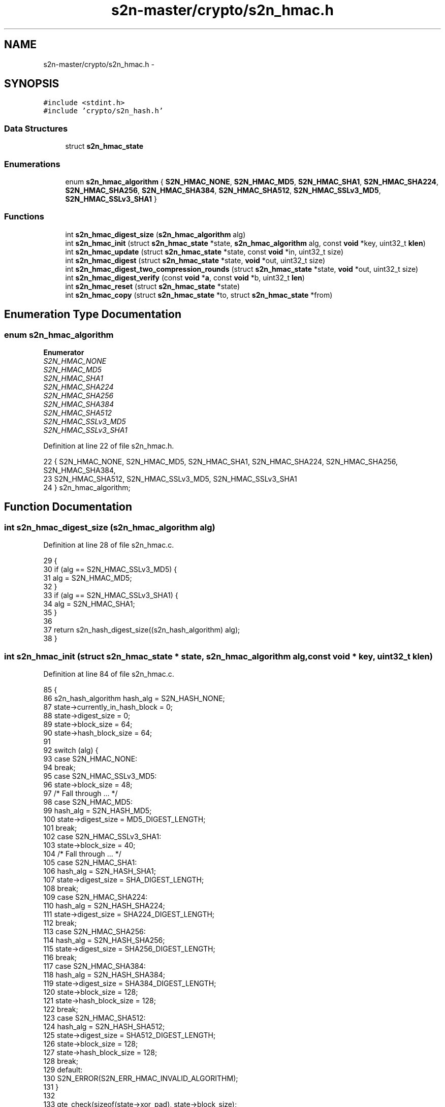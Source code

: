 .TH "s2n-master/crypto/s2n_hmac.h" 3 "Fri Aug 19 2016" "s2n-doxygen-full" \" -*- nroff -*-
.ad l
.nh
.SH NAME
s2n-master/crypto/s2n_hmac.h \- 
.SH SYNOPSIS
.br
.PP
\fC#include <stdint\&.h>\fP
.br
\fC#include 'crypto/s2n_hash\&.h'\fP
.br

.SS "Data Structures"

.in +1c
.ti -1c
.RI "struct \fBs2n_hmac_state\fP"
.br
.in -1c
.SS "Enumerations"

.in +1c
.ti -1c
.RI "enum \fBs2n_hmac_algorithm\fP { \fBS2N_HMAC_NONE\fP, \fBS2N_HMAC_MD5\fP, \fBS2N_HMAC_SHA1\fP, \fBS2N_HMAC_SHA224\fP, \fBS2N_HMAC_SHA256\fP, \fBS2N_HMAC_SHA384\fP, \fBS2N_HMAC_SHA512\fP, \fBS2N_HMAC_SSLv3_MD5\fP, \fBS2N_HMAC_SSLv3_SHA1\fP }"
.br
.in -1c
.SS "Functions"

.in +1c
.ti -1c
.RI "int \fBs2n_hmac_digest_size\fP (\fBs2n_hmac_algorithm\fP alg)"
.br
.ti -1c
.RI "int \fBs2n_hmac_init\fP (struct \fBs2n_hmac_state\fP *state, \fBs2n_hmac_algorithm\fP alg, const \fBvoid\fP *key, uint32_t \fBklen\fP)"
.br
.ti -1c
.RI "int \fBs2n_hmac_update\fP (struct \fBs2n_hmac_state\fP *state, const \fBvoid\fP *in, uint32_t size)"
.br
.ti -1c
.RI "int \fBs2n_hmac_digest\fP (struct \fBs2n_hmac_state\fP *state, \fBvoid\fP *out, uint32_t size)"
.br
.ti -1c
.RI "int \fBs2n_hmac_digest_two_compression_rounds\fP (struct \fBs2n_hmac_state\fP *state, \fBvoid\fP *out, uint32_t size)"
.br
.ti -1c
.RI "int \fBs2n_hmac_digest_verify\fP (const \fBvoid\fP *\fBa\fP, const \fBvoid\fP *b, uint32_t \fBlen\fP)"
.br
.ti -1c
.RI "int \fBs2n_hmac_reset\fP (struct \fBs2n_hmac_state\fP *state)"
.br
.ti -1c
.RI "int \fBs2n_hmac_copy\fP (struct \fBs2n_hmac_state\fP *to, struct \fBs2n_hmac_state\fP *from)"
.br
.in -1c
.SH "Enumeration Type Documentation"
.PP 
.SS "enum \fBs2n_hmac_algorithm\fP"

.PP
\fBEnumerator\fP
.in +1c
.TP
\fB\fIS2N_HMAC_NONE \fP\fP
.TP
\fB\fIS2N_HMAC_MD5 \fP\fP
.TP
\fB\fIS2N_HMAC_SHA1 \fP\fP
.TP
\fB\fIS2N_HMAC_SHA224 \fP\fP
.TP
\fB\fIS2N_HMAC_SHA256 \fP\fP
.TP
\fB\fIS2N_HMAC_SHA384 \fP\fP
.TP
\fB\fIS2N_HMAC_SHA512 \fP\fP
.TP
\fB\fIS2N_HMAC_SSLv3_MD5 \fP\fP
.TP
\fB\fIS2N_HMAC_SSLv3_SHA1 \fP\fP
.PP
Definition at line 22 of file s2n_hmac\&.h\&.
.PP
.nf
22              { S2N_HMAC_NONE, S2N_HMAC_MD5, S2N_HMAC_SHA1, S2N_HMAC_SHA224, S2N_HMAC_SHA256, S2N_HMAC_SHA384,
23     S2N_HMAC_SHA512, S2N_HMAC_SSLv3_MD5, S2N_HMAC_SSLv3_SHA1
24 } s2n_hmac_algorithm;
.fi
.SH "Function Documentation"
.PP 
.SS "int s2n_hmac_digest_size (\fBs2n_hmac_algorithm\fP alg)"

.PP
Definition at line 28 of file s2n_hmac\&.c\&.
.PP
.nf
29 {
30     if (alg == S2N_HMAC_SSLv3_MD5) {
31         alg = S2N_HMAC_MD5;
32     }
33     if (alg == S2N_HMAC_SSLv3_SHA1) {
34         alg = S2N_HMAC_SHA1;
35     }
36 
37     return s2n_hash_digest_size((s2n_hash_algorithm) alg);
38 }
.fi
.SS "int s2n_hmac_init (struct \fBs2n_hmac_state\fP * state, \fBs2n_hmac_algorithm\fP alg, const \fBvoid\fP * key, uint32_t klen)"

.PP
Definition at line 84 of file s2n_hmac\&.c\&.
.PP
.nf
85 {
86     s2n_hash_algorithm hash_alg = S2N_HASH_NONE;
87     state->currently_in_hash_block = 0;
88     state->digest_size = 0;
89     state->block_size = 64;
90     state->hash_block_size = 64;
91 
92     switch (alg) {
93     case S2N_HMAC_NONE:
94         break;
95     case S2N_HMAC_SSLv3_MD5:
96         state->block_size = 48;
97         /* Fall through \&.\&.\&. */
98     case S2N_HMAC_MD5:
99         hash_alg = S2N_HASH_MD5;
100         state->digest_size = MD5_DIGEST_LENGTH;
101         break;
102     case S2N_HMAC_SSLv3_SHA1:
103         state->block_size = 40;
104         /* Fall through \&.\&.\&. */
105     case S2N_HMAC_SHA1:
106         hash_alg = S2N_HASH_SHA1;
107         state->digest_size = SHA_DIGEST_LENGTH;
108         break;
109     case S2N_HMAC_SHA224:
110         hash_alg = S2N_HASH_SHA224;
111         state->digest_size = SHA224_DIGEST_LENGTH;
112         break;
113     case S2N_HMAC_SHA256:
114         hash_alg = S2N_HASH_SHA256;
115         state->digest_size = SHA256_DIGEST_LENGTH;
116         break;
117     case S2N_HMAC_SHA384:
118         hash_alg = S2N_HASH_SHA384;
119         state->digest_size = SHA384_DIGEST_LENGTH;
120         state->block_size = 128;
121         state->hash_block_size = 128;
122         break;
123     case S2N_HMAC_SHA512:
124         hash_alg = S2N_HASH_SHA512;
125         state->digest_size = SHA512_DIGEST_LENGTH;
126         state->block_size = 128;
127         state->hash_block_size = 128;
128         break;
129     default:
130         S2N_ERROR(S2N_ERR_HMAC_INVALID_ALGORITHM);
131     }
132 
133     gte_check(sizeof(state->xor_pad), state->block_size);
134     gte_check(sizeof(state->digest_pad), state->digest_size);
135 
136     state->alg = alg;
137 
138     if (alg == S2N_HMAC_SSLv3_SHA1 || alg == S2N_HMAC_SSLv3_MD5) {
139         return s2n_sslv3_mac_init(state, alg, key, klen);
140     }
141 
142     GUARD(s2n_hash_init(&state->inner_just_key, hash_alg));
143     GUARD(s2n_hash_init(&state->outer, hash_alg));
144 
145     uint32_t copied = klen;
146     if (klen > state->block_size) {
147         GUARD(s2n_hash_update(&state->outer, key, klen));
148         GUARD(s2n_hash_digest(&state->outer, state->digest_pad, state->digest_size));
149 
150         memcpy_check(state->xor_pad, state->digest_pad, state->digest_size);
151         copied = state->digest_size;
152     } else {
153         memcpy_check(state->xor_pad, key, klen);
154     }
155 
156     for (int i = 0; i < copied; i++) {
157         state->xor_pad[i] ^= 0x36;
158     }
159     for (int i = copied; i < state->block_size; i++) {
160         state->xor_pad[i] = 0x36;
161     }
162 
163     GUARD(s2n_hash_update(&state->inner_just_key, state->xor_pad, state->block_size));
164 
165     /* 0x36 xor 0x5c == 0x6a */
166     for (int i = 0; i < state->block_size; i++) {
167         state->xor_pad[i] ^= 0x6a;
168     }
169 
170     return s2n_hmac_reset(state);
171 }
.fi
.SS "int s2n_hmac_update (struct \fBs2n_hmac_state\fP * state, const \fBvoid\fP * in, uint32_t size)"

.PP
Definition at line 173 of file s2n_hmac\&.c\&.
.PP
.nf
174 {
175     /* Keep track of how much of the current hash block is full
176      *
177      * Why the 4294949760 constant in this code? 4294949760 is the highest 32-bit
178      * value that is congruent to 0 modulo all of our HMAC block sizes, that is also
179      * at least 16k smaller than 2^32\&. It therefore has no effect on the mathematical
180      * result, and no valid record size can cause it to overflow\&.
181      * 
182      * The value was found with the following python code;
183      * 
184      * x = (2 ** 32) - (2 ** 14)
185      * while True:
186      *   if x % 40 | x % 48 | x % 64 | x % 128 == 0:
187      *     break
188      *   x -= 1
189      * print x
190      *
191      * What it does do however is ensure that the mod operation takes a
192      * constant number of instruction cycles, regardless of the size of the
193      * input\&. On some platforms, including Intel, the operation can take a
194      * smaller number of cycles if the input is "small"\&.
195      */
196     state->currently_in_hash_block += (4294949760 + size) % state->hash_block_size;
197     state->currently_in_hash_block %= state->block_size;
198 
199     return s2n_hash_update(&state->inner, in, size);
200 }
.fi
.SS "int s2n_hmac_digest (struct \fBs2n_hmac_state\fP * state, \fBvoid\fP * out, uint32_t size)"

.PP
Definition at line 202 of file s2n_hmac\&.c\&.
.PP
.nf
203 {
204     if (state->alg == S2N_HMAC_SSLv3_SHA1 || state->alg == S2N_HMAC_SSLv3_MD5) {
205         return s2n_sslv3_mac_digest(state, out, size);
206     }
207 
208     GUARD(s2n_hash_digest(&state->inner, state->digest_pad, state->digest_size));
209     GUARD(s2n_hash_reset(&state->outer));
210     GUARD(s2n_hash_update(&state->outer, state->xor_pad, state->block_size));
211     GUARD(s2n_hash_update(&state->outer, state->digest_pad, state->digest_size));
212 
213     return s2n_hash_digest(&state->outer, out, size);
214 }
.fi
.SS "int s2n_hmac_digest_two_compression_rounds (struct \fBs2n_hmac_state\fP * state, \fBvoid\fP * out, uint32_t size)"

.PP
Definition at line 216 of file s2n_hmac\&.c\&.
.PP
.nf
217 {
218     GUARD(s2n_hmac_digest(state, out, size));
219 
220     /* If there were 9 or more bytes of space left in the current hash block
221      * then the serialized length, plus an 0x80 byte, will have fit in that block\&. 
222      * If there were fewer than 9 then adding the length will have caused an extra 
223      * compression block round\&. This digest function always does two compression rounds,
224      * even if there is no need for the second\&.
225      */
226     if (state->currently_in_hash_block > (state->hash_block_size - 9)) {
227         return 0;
228     }
229 
230     return s2n_hash_update(&state->inner, state->xor_pad, state->hash_block_size);
231 }
.fi
.SS "int s2n_hmac_digest_verify (const \fBvoid\fP * a, const \fBvoid\fP * b, uint32_t len)"

.PP
Definition at line 241 of file s2n_hmac\&.c\&.
.PP
.nf
242 {
243     return 0 - !s2n_constant_time_equals(a, b, len);
244 }
.fi
.SS "int s2n_hmac_reset (struct \fBs2n_hmac_state\fP * state)"

.PP
Definition at line 233 of file s2n_hmac\&.c\&.
.PP
.nf
234 {
235     state->currently_in_hash_block = 0;
236     memcpy_check(&state->inner, &state->inner_just_key, sizeof(state->inner));
237 
238     return 0;
239 }
.fi
.SS "int s2n_hmac_copy (struct \fBs2n_hmac_state\fP * to, struct \fBs2n_hmac_state\fP * from)"

.PP
Definition at line 246 of file s2n_hmac\&.c\&.
.PP
.nf
247 {
248     memcpy_check(to, from, sizeof(struct s2n_hmac_state));
249     return 0;
250 }
.fi
.SH "Author"
.PP 
Generated automatically by Doxygen for s2n-doxygen-full from the source code\&.
